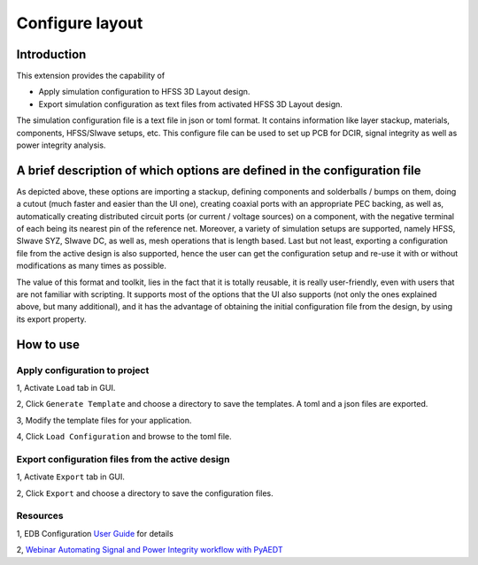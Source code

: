 Configure layout
================

------------
Introduction
------------

This extension provides the capability of

- Apply simulation configuration to HFSS 3D Layout design.
- Export simulation configuration as text files from activated HFSS 3D Layout design.

The simulation configuration file is a text file in json or toml format. It contains information like layer stackup,
materials, components, HFSS/SIwave setups, etc. This configure file can be used to set up PCB for DCIR, signal
integrity as well as power integrity analysis.

.. image:: ../../../_static/extensions/configure_edb_way_of_work.png
  :width: 800
  :alt: Principle of working of Layout UI

--------------------------------------------------------------------------
A brief description of which options are defined in the configuration file
--------------------------------------------------------------------------


.. image:: ../../../_static/extensions/edb_config_setup.png
  :width: 800
  :alt: Setup defined by a configuration file

As depicted above, these options are importing a stackup, defining components and solderballs / bumps on them,
doing a cutout (much faster and easier than the UI one),
creating coaxial ports with an appropriate PEC backing, as well as, automatically creating distributed circuit ports (or current / voltage sources) on a component,
with the negative terminal of each being its nearest pin of the reference net. Moreover, a variety of simulation setups are supported, namely HFSS, SIwave SYZ, SIwave DC,
as well as, mesh operations that is length based. Last but not least, exporting a configuration file from the active design is also supported, hence the user can get the
configuration setup and re-use it with or without modifications as many times as possible.

The value of this format and toolkit, lies in the fact that it is totally reusable, it is really user-friendly, even with users that are not familiar with scripting.
It supports most of the options that the UI also supports (not only the ones explained above, but many additional), and it has the advantage of obtaining the initial
configuration file from the design, by using its export property.

----------
How to use
----------

.. image:: ../../../_static/extensions/configure_layout_ui.png
  :width: 800
  :alt: Configure Layout UI

~~~~~~~~~~~~~~~~~~~~~~~~~~~~~~~~~~~~~~~~~~~~~~~~~~~~~~~~~
Apply configuration to project
~~~~~~~~~~~~~~~~~~~~~~~~~~~~~~~~~~~~~~~~~~~~~~~~~~~~~~~~~

1, Activate ``Load`` tab in GUI.

2, Click ``Generate Template`` and choose a directory to save the templates. A toml and a json files are exported.

3, Modify the template files for your application.

4, Click ``Load Configuration`` and browse to the toml file.

~~~~~~~~~~~~~~~~~~~~~~~~~~~~~~~~~~~~~~~~~~~~~~~~~
Export configuration files from the active design
~~~~~~~~~~~~~~~~~~~~~~~~~~~~~~~~~~~~~~~~~~~~~~~~~

1, Activate ``Export`` tab in GUI.

2, Click ``Export`` and choose a directory to save the configuration files.

~~~~~~~~~
Resources
~~~~~~~~~

1, EDB Configuration `User Guide`_ for details

.. _User Guide: https://examples.aedt.docs.pyansys.com/version/dev/examples/00_edb/use_configuration/index.html

2, `Webinar Automating Signal and Power Integrity workflow with PyAEDT`_

.. _Webinar Automating Signal and Power Integrity workflow with PyAEDT: https://www.ansys.com/webinars/automating-signal-power-integrity-workflow-pyaedt?campaignID=7013g000000Y8uOAAS&utm_campaign=product&utm_content=digital_electronics_oktopost-Ansys+Electronics_oktopost-%25campaign_n&utm_medium=social-organic&utm_source=LinkedIn